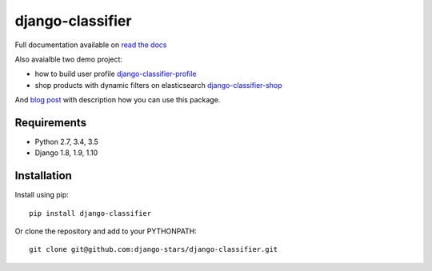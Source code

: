 django-classifier
=================

.. image:: https://travis-ci.org/django-stars/django-classifier.svg?branch=master
    :target: https://travis-ci.org/django-stars/django-classifier

.. image:: https://codecov.io/gh/django-stars/django-classifier/branch/master/graph/badge.svg
  :target: https://codecov.io/gh/django-stars/django-classifier

.. image:: https://badge.fury.io/py/django-classifier.svg
    :target: https://badge.fury.io/py/django-classifier


Full documentation available on `read the docs`_

Also avaialble two demo project:

* how to build user profile `django-classifier-profile`_
* shop products with dynamic filters on elasticsearch `django-classifier-shop`_

And `blog post`_ with description how you can use this package.


Requirements
------------
* Python 2.7, 3.4, 3.5
* Django 1.8, 1.9, 1.10


Installation
------------

Install using pip::

  pip install django-classifier

Or clone the repository and add to your PYTHONPATH::

  git clone git@github.com:django-stars/django-classifier.git


.. _`read the docs`: https://django-classifier.readthedocs.io/en/latest/
.. _`django-classifier-profile`: https://github.com/django-stars/django-classifier-profile
.. _`django-classifier-shop`: https://github.com/django-stars/django-classifier-shop
.. _`blog post`: http://djangostars.com/blog/django-classifier-or-what-have-i-done/?utm_source=github&utm_campaign=django-classifier&utm_medium=post
